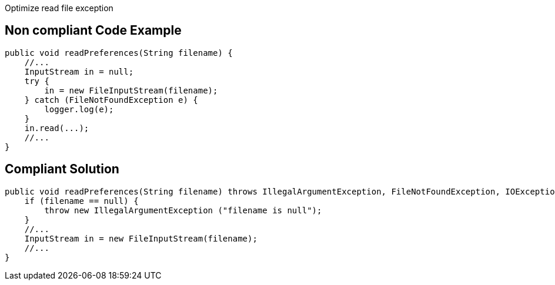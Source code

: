Optimize read file exception

== Non compliant Code Example

[source,java]
----
public void readPreferences(String filename) {
    //...
    InputStream in = null;
    try {
        in = new FileInputStream(filename);
    } catch (FileNotFoundException e) {
        logger.log(e);
    }
    in.read(...);
    //...
}
----

== Compliant Solution

[source,java]
----
public void readPreferences(String filename) throws IllegalArgumentException, FileNotFoundException, IOException {
    if (filename == null) {
        throw new IllegalArgumentException ("filename is null");
    }
    //...
    InputStream in = new FileInputStream(filename);
    //...
}
----
